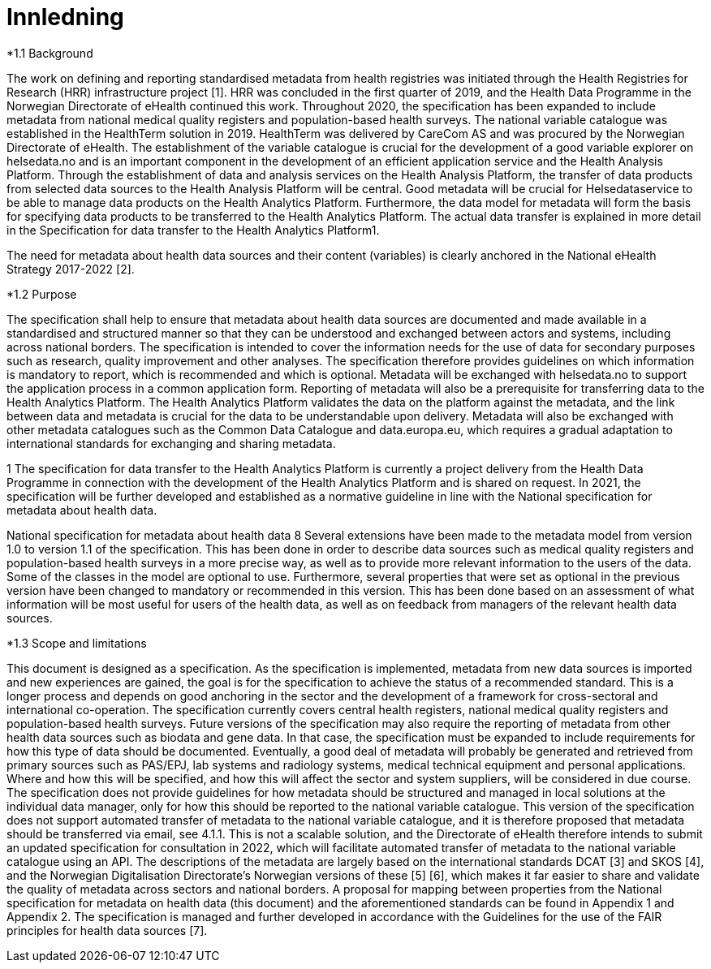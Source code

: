 = Innledning [[innledning]]

*1.1 Background

The work on defining and reporting standardised metadata from health registries was initiated through the Health Registries for Research (HRR) infrastructure project [1]. HRR was concluded in the first quarter of 2019, and the Health Data Programme in the Norwegian Directorate of eHealth continued this work. Throughout 2020, the specification has been expanded to include metadata from national medical quality registers and population-based health surveys. The national variable catalogue was established in the HealthTerm solution in 2019. HealthTerm was delivered by CareCom AS and was procured by the Norwegian Directorate of eHealth. The establishment of the variable catalogue is crucial for the development of a good variable explorer on helsedata.no and is an important component in the development of an efficient application service and the Health Analysis Platform. Through the establishment of data and analysis services on the Health Analysis Platform, the transfer of data products from selected data sources to the Health Analysis Platform will be central. Good metadata will be crucial for Helsedataservice to be able to manage data products on the Health Analytics Platform. Furthermore, the data model for metadata will form the basis for specifying data products to be transferred to the Health Analytics Platform. The actual data transfer is explained in more detail in the Specification for data transfer to the Health Analytics Platform1.

The need for metadata about health data sources and their content (variables) is clearly anchored in the National eHealth Strategy 2017-2022 [2].

*1.2 Purpose

The specification shall help to ensure that metadata about health data sources are documented and made available in a standardised and structured manner so that they can be understood and exchanged between actors and systems, including across national borders. The specification is intended to cover the information needs for the use of data for secondary purposes such as research, quality improvement and other analyses. The specification therefore provides guidelines on which information is mandatory to report, which is recommended and which is optional. Metadata will be exchanged with helsedata.no to support the application process in a common application form. Reporting of metadata will also be a prerequisite for transferring data to the Health Analytics Platform. The Health Analytics Platform validates the data on the platform against the metadata, and the link between data and metadata is crucial for the data to be understandable upon delivery. Metadata will also be exchanged with other metadata catalogues such as the Common Data Catalogue and data.europa.eu, which requires a gradual adaptation to international standards for exchanging and sharing metadata.

1 The specification for data transfer to the Health Analytics Platform is currently a project delivery from the Health Data Programme in connection with the development of the Health Analytics Platform and is shared on request. In 2021, the specification will be further developed and established as a normative guideline in line with the National specification for metadata about health data.

National specification for metadata about health data
8
Several extensions have been made to the metadata model from version 1.0 to version 1.1 of the specification. This has been done in order to describe data sources such as medical quality registers and population-based health surveys in a more precise way, as well as to provide more relevant information to the users of the data. Some of the classes in the model are optional to use. Furthermore, several properties that were set as optional in the previous version have been changed to mandatory or recommended in this version. This has been done based on an assessment of what information will be most useful for users of the health data, as well as on feedback from managers of the relevant health data sources.

*1.3 Scope and limitations

This document is designed as a specification. As the specification is implemented, metadata from new data sources is imported and new experiences are gained, the goal is for the specification to achieve the status of a recommended standard. This is a longer process and depends on good anchoring in the sector and the development of a framework for cross-sectoral and international co-operation. The specification currently covers central health registers, national medical quality registers and population-based health surveys. Future versions of the specification may also require the reporting of metadata from other health data sources such as biodata and gene data. In that case, the specification must be expanded to include requirements for how this type of data should be documented. Eventually, a good deal of metadata will probably be generated and retrieved from primary sources such as PAS/EPJ, lab systems and radiology systems, medical technical equipment and personal applications. Where and how this will be specified, and how this will affect the sector and system suppliers, will be considered in due course. The specification does not provide guidelines for how metadata should be structured and managed in local solutions at the individual data manager, only for how this should be reported to the national variable catalogue. This version of the specification does not support automated transfer of metadata to the national variable catalogue, and it is therefore proposed that metadata should be transferred via email, see 4.1.1. This is not a scalable solution, and the Directorate of eHealth therefore intends to submit an updated specification for consultation in 2022, which will facilitate automated transfer of metadata to the national variable catalogue using an API. The descriptions of the metadata are largely based on the international standards DCAT [3] and SKOS [4], and the Norwegian Digitalisation Directorate's Norwegian versions of these [5] [6], which makes it far easier to share and validate the quality of metadata across sectors and national borders. A proposal for mapping between properties from the National specification for metadata on health data (this document) and the aforementioned standards can be found in Appendix 1 and Appendix 2. The specification is managed and further developed in accordance with the Guidelines for the use of the FAIR principles for health data sources [7].


